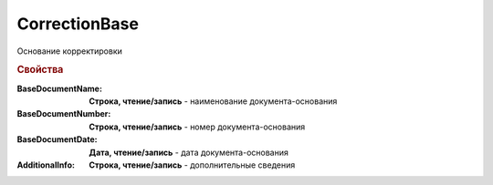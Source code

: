 CorrectionBase
==============

Основание корректировки

.. deprecated:: 5.27.0
    Используйте :doc:`DynamicContent`


.. rubric:: Свойства

:BaseDocumentName:
    **Строка, чтение/запись** - наименование документа-основания

:BaseDocumentNumber:
    **Строка, чтение/запись** - номер документа-основания

:BaseDocumentDate:
    **Дата, чтение/запись** - дата документа-основания

:AdditionalInfo:
    **Строка, чтение/запись** - дополнительные сведения